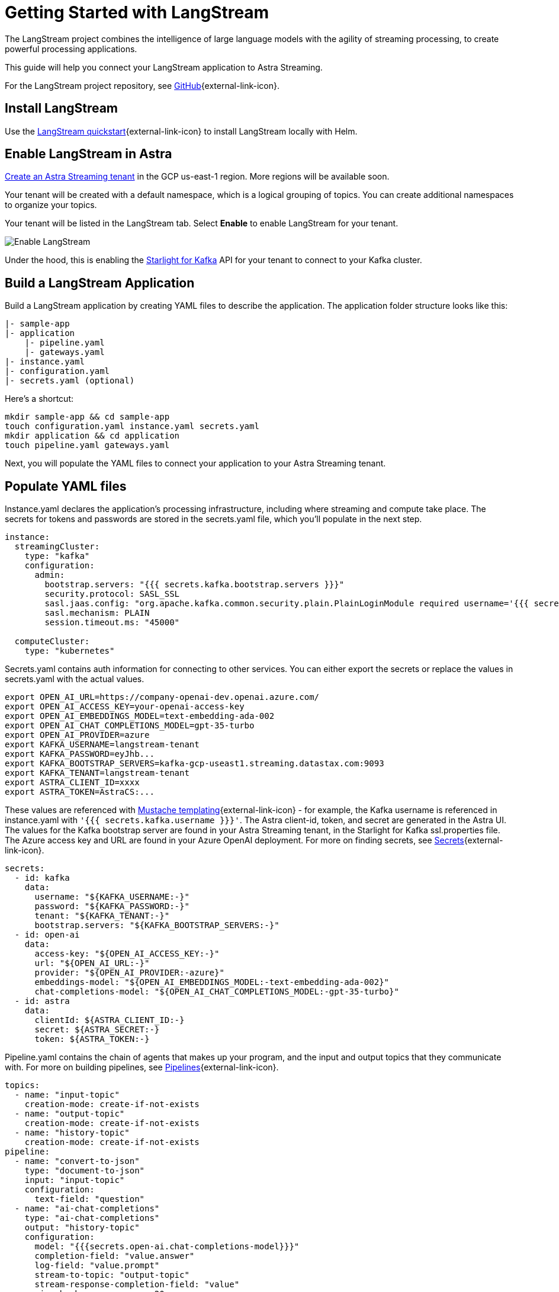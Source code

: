 = Getting Started with LangStream

The LangStream project combines the intelligence of large language models with the agility of streaming processing, to create powerful processing applications.

This guide will help you connect your LangStream application to Astra Streaming.

For the LangStream project repository, see https://github.com/LangStream/langstream[GitHub^]{external-link-icon}.

== Install LangStream

Use the https://docs.langstream.ai/get-started[LangStream quickstart^]{external-link-icon} to install LangStream locally with Helm.

== Enable LangStream in Astra

xref:getting-started:index.adoc[Create an Astra Streaming tenant] in the GCP us-east-1 region. More regions will be available soon.

Your tenant will be created with a default namespace, which is a logical grouping of topics. You can create additional namespaces to organize your topics.

Your tenant will be listed in the LangStream tab. Select *Enable* to enable LangStream for your tenant.

image::enable-langstream.png[Enable LangStream]

Under the hood, this is enabling the xref:starlight-for-kafka:ROOT:index.adoc[Starlight for Kafka] API for your tenant to connect to your Kafka cluster.

== Build a LangStream Application

Build a LangStream application by creating YAML files to describe the application.
The application folder structure looks like this:

[source,shell]
----
|- sample-app
|- application
    |- pipeline.yaml
    |- gateways.yaml
|- instance.yaml
|- configuration.yaml
|- secrets.yaml (optional)
----

Here's a shortcut:
[source,shell]
----
mkdir sample-app && cd sample-app
touch configuration.yaml instance.yaml secrets.yaml
mkdir application && cd application
touch pipeline.yaml gateways.yaml
----

Next, you will populate the YAML files to connect your application to your Astra Streaming tenant.

== Populate YAML files

Instance.yaml declares the application's processing infrastructure, including where streaming and compute take place.
The secrets for tokens and passwords are stored in the secrets.yaml file, which you'll populate in the next step.
[source,yaml]
----
instance:
  streamingCluster:
    type: "kafka"
    configuration:
      admin:
        bootstrap.servers: "{{{ secrets.kafka.bootstrap.servers }}}"
        security.protocol: SASL_SSL
        sasl.jaas.config: "org.apache.kafka.common.security.plain.PlainLoginModule required username='{{{ secrets.kafka.username }}}' password='{{{ secrets.kafka.password }}}';"
        sasl.mechanism: PLAIN
        session.timeout.ms: "45000"

  computeCluster:
    type: "kubernetes"
----

Secrets.yaml contains auth information for connecting to other services.
You can either export the secrets or replace the values in secrets.yaml with the actual values.
[source,shell]
----
export OPEN_AI_URL=https://company-openai-dev.openai.azure.com/
export OPEN_AI_ACCESS_KEY=your-openai-access-key
export OPEN_AI_EMBEDDINGS_MODEL=text-embedding-ada-002
export OPEN_AI_CHAT_COMPLETIONS_MODEL=gpt-35-turbo
export OPEN_AI_PROVIDER=azure
export KAFKA_USERNAME=langstream-tenant
export KAFKA_PASSWORD=eyJhb...
export KAFKA_BOOTSTRAP_SERVERS=kafka-gcp-useast1.streaming.datastax.com:9093
export KAFKA_TENANT=langstream-tenant
export ASTRA_CLIENT_ID=xxxx
export ASTRA_TOKEN=AstraCS:...
----
These values are referenced with https://mustache.github.io/mustache.5.html[Mustache templating^]{external-link-icon} - for example, the Kafka username is referenced in instance.yaml with `'{{{ secrets.kafka.username }}}'`.
The Astra client-id, token, and secret are generated in the Astra UI.
The values for the Kafka bootstrap server are found in your Astra Streaming tenant, in the Starlight for Kafka ssl.properties file.
The Azure access key and URL are found in your Azure OpenAI deployment.
For more on finding secrets, see https://docs.langstream.ai/building-applications/secrets.html[Secrets^]{external-link-icon}.
[source,yaml]
----
secrets:
  - id: kafka
    data:
      username: "${KAFKA_USERNAME:-}"
      password: "${KAFKA_PASSWORD:-}"
      tenant: "${KAFKA_TENANT:-}"
      bootstrap.servers: "${KAFKA_BOOTSTRAP_SERVERS:-}"
  - id: open-ai
    data:
      access-key: "${OPEN_AI_ACCESS_KEY:-}"
      url: "${OPEN_AI_URL:-}"
      provider: "${OPEN_AI_PROVIDER:-azure}"
      embeddings-model: "${OPEN_AI_EMBEDDINGS_MODEL:-text-embedding-ada-002}"
      chat-completions-model: "${OPEN_AI_CHAT_COMPLETIONS_MODEL:-gpt-35-turbo}"
  - id: astra
    data:
      clientId: ${ASTRA_CLIENT_ID:-}
      secret: ${ASTRA_SECRET:-}
      token: ${ASTRA_TOKEN:-}
----

Pipeline.yaml contains the chain of agents that makes up your program, and the input and output topics that they communicate with.
For more on building pipelines, see https://docs.langstream.ai/building-applications/pipelines[Pipelines^]{external-link-icon}.
[source,yaml]
----
topics:
  - name: "input-topic"
    creation-mode: create-if-not-exists
  - name: "output-topic"
    creation-mode: create-if-not-exists
  - name: "history-topic"
    creation-mode: create-if-not-exists
pipeline:
  - name: "convert-to-json"
    type: "document-to-json"
    input: "input-topic"
    configuration:
      text-field: "question"
  - name: "ai-chat-completions"
    type: "ai-chat-completions"
    output: "history-topic"
    configuration:
      model: "{{{secrets.open-ai.chat-completions-model}}}"
      completion-field: "value.answer"
      log-field: "value.prompt"
      stream-to-topic: "output-topic"
      stream-response-completion-field: "value"
      min-chunks-per-message: 20
      stream: true
      messages:
        - role: user
          content: "You are a helpful assistant. Below you can find a question from the user. Please try to help them the best way you can.\n\n{{% value.question}}"
----

Gateways.yaml contains API gateways for communicating with your application.
For more on gateways, see https://docs.langstream.ai/building-applications/api-gateways[API Gateways^]{external-link-icon}.
[source,yaml]
----
gateways:
  - id: produce-input
    type: produce
    topic: input-topic
    parameters:
      - sessionId
    produceOptions:
      headers:
        - key: langstream-client-session-id
          valueFromParameters: sessionId

  - id: consume-output
    type: consume
    topic: output-topic
    parameters:
      - sessionId
    consumeOptions:
      filters:
        headers:
          - key: langstream-client-session-id
            valueFromParameters: sessionId

  - id: consume-history
    type: consume
    topic: history-topic

  - id: produce-input-auth
    type: produce
    topic: input-topic
    authentication:
      provider: google
      configuration:
        clientId: "{{ secrets.google.client-id }}"
    produceOptions:
      headers:
        - key: langstream-client-user-id
          valueFromAuthentication: subject

  - id: consume-output-auth
    type: consume
    topic: output-topic
    authentication:
      provider: google
      configuration:
        clientId: "{{ secrets.google.client-id }}"
    consumeOptions:
      filters:
        headers:
          - key: langstream-client-user-id
            valueFromAuthentication: subject
----

Configuration.yaml contains additional configuration and resources for your application.
For more on configuration, see https://docs.langstream.ai/building-applications/configuration[Configuration^]{external-link-icon}.
[source,yaml]
----
configuration:
  resources:
    - type: "open-ai-configuration"
      name: "OpenAI Azure configuration"
      configuration:
        url: "{{ secrets.open-ai.url }}"
        access-key: "{{ secrets.open-ai.access-key }}"
        provider: "{{ secrets.open-ai.provider }}"
----

Remember to save all your yaml files.

== Deploy the LangStream application on Astra

To deploy the application, run the following commands from the root of your application folder.
The first command deploys the application, and the second command gets the status of the application.
For more on the LangStream CLI commands, see https://docs.langstream.ai/installation/langstream-cli[LangStream CLI^]{external-link-icon}.
[tabs]
====
LangStream CLI::
+
--
[source,plain]
----
langstream apps deploy sample-app -app ./application -i ./instance.yaml -s ./secrets.yaml
langstream apps get sample-app
----
--

Result::
+
--
[source,plain]
----
packaging app: /Users/mendon.kissling/sample-app/./application
app packaged
deploying application: sample-app (0 KB)
application sample-app deployed
ID               STREAMING        COMPUTE          STATUS           EXECUTORS        REPLICAS
sample-app       kafka            kubernetes       DEPLOYED         1/1              1/1
----
--
====

Ensure your app is running - a Kubernetes pod should be deployed with your application, and STATUS will change to DEPLOYED.

Your application should be listed in your LangStream tenant:

image::app-deployed.png[App deployed]

... and you should see a map of your application in the LangStream UI:

image::app-map.png[App map]

== LangStream CLI connection values

If you're running into issues, ensure the values in your CLI profile to match the values in your Astra Streaming tenant.

If you're unsure of the profile name, try `default`.

`langstream profiles get <my-profile> -o=json` displays the current values.

[source,plain]
----
webServiceUrl: "https://api.streaming.datastax.com/langstream"
apiGatewayUrl: "wss://prometheus-gcp-useast1.streaming.datastax.com/langstream-api-gateway/"
tenant: "langstream-tenant"
token: "AstraCS:..."
----

To update these values, use `langstream profiles update <my-profile> --command-option="value"`.
[cols="2,3", options="header"]
|===
| Command Option   | Description
| --set-current    | Set this profile as current
| --web-service-url| webServiceUrl of the profile
| --api-gateway-url| apiGatewayUrl of the profile
| --tenant         | tenant of the profile
| --token          | token of the profile
|===

If you get lost along the way, here are the default values:
[source,plain]
----
webServiceUrl: "http://localhost:8090"
apiGatewayUrl: "ws://localhost:8091"
tenant: "default"
token: null
----

Isue a curl call to it to find the connection values for your tenant:
The `X-DataStax-Current-Org` value is the client-id associated with the Pulsar token.
[tabs]
====
curl::
+
--
[source,plain]
----
curl --location --request POST 'https://api.streaming.datastax.com/langstream/langstream-tenant' \
--header 'X-DataStax-Current-Org:BBJbfIZPeTgrffXGHPUPJZsq' \
--header 'X-DataStax-Pulsar-Cluster: pulsar-gcp-useast1' \
--header 'Authorization: Bearer eyG...'
----
--

Result::
+
--
[source,plain]
----
{
		"status":true,
		"webServiceUrl":"https://api.streaming.datastax.com/langstream",
		"apiGatewayUrl":"wss://prometheus-gcp-useast1.streaming.datastax.com/langstream-api-gateway/",
		"tenant":"langstream-tenant",
		"token":"{astra token}"}
----
--
====

Ensure the values returned from the curl call match the values in your LangStream CLI profile.

== Check connection to Astra

In the LangStream CLI, run the following command to open a gateway connection to your Astra Streaming tenant.
This command will connect to your tenant and consume from the output-topic and produce to the input-topic.
[source,plain]
----
./bin/langstream gateway chat sample-app -cg consume-output -pg produce-input -p sessionId=$(uuidgen)
----

In Astra Streaming, confirm that your application is connected to your tenant.
Select the Websocket tab of your LangStream-enabled tenant, and choose to consume from output-topic and to produce to input-topic.
If the Websocket tab is not visible, you may need to refresh the page or try opening it in Incognito mode.
Send a message to your application, and confirm that it is received by the Astra websocket:
[source,plain]
----
./bin/langstream gateway chat sample-app -cg consume-output -pg produce-input -p sessionId=$(uuidgen)
Connected to wss://prometheus-gcp-useast1.streaming.datastax.com/langstream-api-gateway/sample-app/consume-output?&param:sessionId=103021E6-1341-4DE8-ACA3-13E2B3DA0586&option:position=latest
Connected to wss://prometheus-gcp-useast1.streaming.datastax.com/langstream-api-gateway/sample-app/produce-input?&param:sessionId=103021E6-1341-4DE8-ACA3-13E2B3DA0586&

You:
> Hi Astra, it's me, K8s. How are you?
..✅
...
----

image::websocket-chat.png[Websocket chat]

Your gateway connection is confirmed, and you can send messages to your application.
This sample-app also produces messages to the consume-history gateway to provide more context to the AI model.
To consume from this gateway, run the following command:
[tabs]
====
LangStream CLI::
+
--
[source,plain]
----
./bin/langstream gateway consume sample-app consume-history
----
--

Result::
+
--
[source,plain]
----
Connected to wss://prometheus-gcp-useast1.streaming.datastax.com/langstream-api-gateway/sample-app/consume-history?&&
{"record":{"key":null,"value":"Hi K8s, it's me, Astra.","headers":{}},"offset":"eyJvZmZzZXRzIjp7IjAiOiIxIn19"}
----
--
====